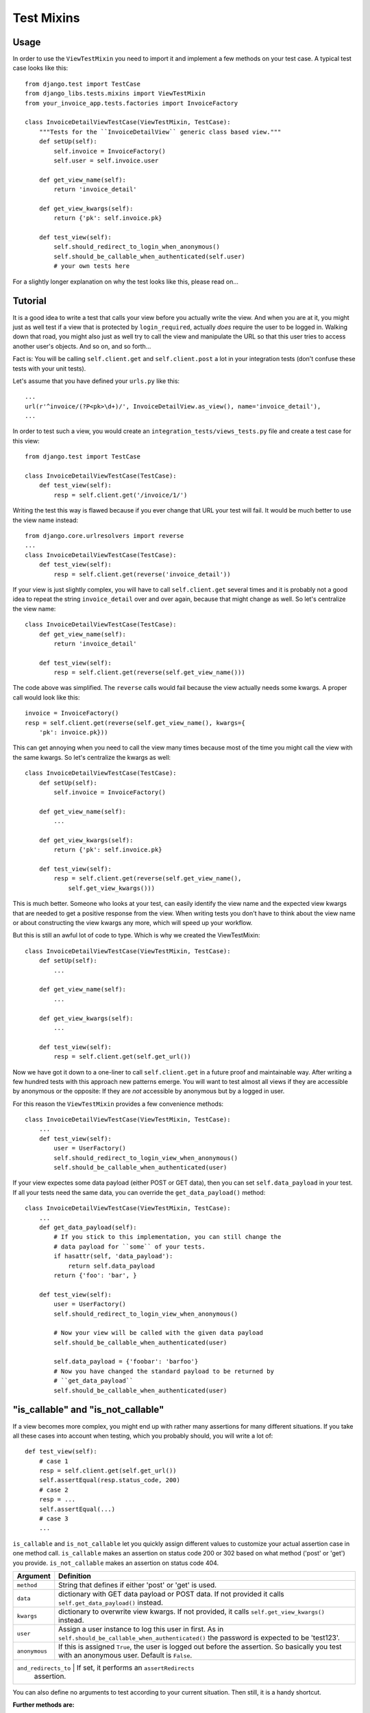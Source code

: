 Test Mixins
===========

Usage
-----

In order to use the ``ViewTestMixin`` you need to import it and implement
a few methods on your test case. A typical test case looks like this::

    from django.test import TestCase
    from django_libs.tests.mixins import ViewTestMixin
    from your_invoice_app.tests.factories import InvoiceFactory

    class InvoiceDetailViewTestCase(ViewTestMixin, TestCase):
        """Tests for the ``InvoiceDetailView`` generic class based view."""
        def setUp(self):
            self.invoice = InvoiceFactory()
            self.user = self.invoice.user

        def get_view_name(self):
            return 'invoice_detail'

        def get_view_kwargs(self):
            return {'pk': self.invoice.pk}

        def test_view(self):
            self.should_redirect_to_login_when_anonymous()
            self.should_be_callable_when_authenticated(self.user)
            # your own tests here

For a slightly longer explanation on why the test looks like this, please read
on...

Tutorial
--------

It is a good idea to write a test that calls your view before you actually
write the view. And when you are at it, you might just as well test if a view
that is protected by ``login_required``, actually *does* require the user to
be logged in. Walking down that road, you might also just as well try to call
the view and manipulate the URL so that this user tries to access another
user's objects. And so on, and so forth...

Fact is: You will be calling ``self.client.get`` and ``self.client.post`` a lot
in your integration tests (don't confuse these tests with your unit tests).

Let's assume that you have defined your ``urls.py`` like this::

    ...
    url(r'^invoice/(?P<pk>\d+)/', InvoiceDetailView.as_view(), name='invoice_detail'),
    ...

In order to test such a view, you would create an
``integration_tests/views_tests.py`` file and create a test case for this
view::

    from django.test import TestCase

    class InvoiceDetailViewTestCase(TestCase):
        def test_view(self):
            resp = self.client.get('/invoice/1/')

Writing the test this way is flawed because if you ever change that URL your
test will fail. It would be much better to use the view name instead::

    from django.core.urlresolvers import reverse
    ...
    class InvoiceDetailViewTestCase(TestCase):
        def test_view(self):
            resp = self.client.get(reverse('invoice_detail'))

If your view is just slightly complex, you will have to call
``self.client.get`` several times and it is probably not a good idea to repeat
the string ``invoice_detail`` over and over again, because that might change as
well. So let's centralize the view name::

    class InvoiceDetailViewTestCase(TestCase):
        def get_view_name(self):
            return 'invoice_detail'

        def test_view(self):
            resp = self.client.get(reverse(self.get_view_name()))

The code above was simplified. The ``reverse`` calls would fail because the
view actually needs some kwargs. A proper call would look like this::

        invoice = InvoiceFactory()
        resp = self.client.get(reverse(self.get_view_name(), kwargs={
            'pk': invoice.pk}))

This can get annoying when you need to call the view many times because most 
of the time you might call the view with the same kwargs. So let's centralize
the kwargs as well::

    class InvoiceDetailViewTestCase(TestCase):
        def setUp(self):
            self.invoice = InvoiceFactory()

        def get_view_name(self):
            ...

        def get_view_kwargs(self):
            return {'pk': self.invoice.pk}

        def test_view(self):
            resp = self.client.get(reverse(self.get_view_name(),
                self.get_view_kwargs()))

This is much better. Someone who looks at your test, can easily identify the
view name and the expected view kwargs that are needed to get a positive
response from the view. When writing tests you don't have to think about
the view name or about constructing the view kwargs any more, which will speed
up your workflow.

But this is still an awful lot of code to type. Which is why we created
the ViewTestMixin::

    class InvoiceDetailViewTestCase(ViewTestMixin, TestCase):
        def setUp(self):
            ...

        def get_view_name(self):
            ...

        def get_view_kwargs(self):
            ...

        def test_view(self):
            resp = self.client.get(self.get_url())

Now we have got it down to a one-liner to call ``self.client.get`` in a future
proof and maintainable way. After writing a few hundred tests with this
approach new patterns emerge. You will want to test almost all views if they
are accessible by anonymous or the opposite: If they are *not* accessible by
anonymous but by a logged in user.

For this reason the ``ViewTestMixin`` provides a few convenience methods::

    class InvoiceDetailViewTestCase(ViewTestMixin, TestCase):
        ...
        def test_view(self):
            user = UserFactory()
            self.should_redirect_to_login_view_when_anonymous()
            self.should_be_callable_when_authenticated(user)

If your view expectes some data payload (either POST or GET data), then you
can set ``self.data_payload`` in your test. If all your tests need the same
data, you can override the ``get_data_payload()`` method::

    class InvoiceDetailViewTestCase(ViewTestMixin, TestCase):
        ...
        def get_data_payload(self):
            # If you stick to this implementation, you can still change the
            # data payload for ``some`` of your tests.
            if hasattr(self, 'data_payload'):
                return self.data_payload
            return {'foo': 'bar', }

        def test_view(self):
            user = UserFactory()
            self.should_redirect_to_login_view_when_anonymous()

            # Now your view will be called with the given data payload
            self.should_be_callable_when_authenticated(user)

            self.data_payload = {'foobar': 'barfoo'}
            # Now you have changed the standard payload to be returned by
            # ``get_data_payload``
            self.should_be_callable_when_authenticated(user)


"is_callable" and "is_not_callable"
-----------------------------------

If a view becomes more complex, you might end up with rather many assertions
for many different situations. If you take all these cases into account when 
testing, which you probably should, you will write a lot of::

    def test_view(self):
        # case 1
        resp = self.client.get(self.get_url())
        self.assertEqual(resp.status_code, 200)
        # case 2
        resp = ...
        self.assertEqual(...)
        # case 3
        ...

``is_callable`` and ``is_not_callable`` let you quickly assign different values
to customize your actual assertion case in one method call.
``is_callable`` makes an assertion on status code 200 or 302 based on what
method ('post' or 'get') you provide.
``is_not_callable`` makes an assertion on status code 404.


+---------------+-----------------------------------------------------------+
| Argument      | Definition                                                |
+===============+===========================================================+
| ``method``    | String that defines if either 'post' or 'get' is used.    |
+---------------+-----------------------------------------------------------+
| ``data``      | dictionary with GET data payload or POST data. If not     |
|               | provided it calls ``self.get_data_payload()`` instead.    |
+---------------+-----------------------------------------------------------+
| ``kwargs``    | dictionary to overwrite view kwargs. If not provided, it  |
|               | calls ``self.get_view_kwargs()`` instead.                 |
+---------------+-----------------------------------------------------------+
| ``user``      | Assign a user instance to log this user in first. As in   |
|               | ``self.should_be_callable_when_authenticated()`` the      |
|               | password is expected to be 'test123'.                     |
+---------------+-----------------------------------------------------------+
| ``anonymous`` | If this is assigned ``True``, the user is logged out      |
|               | before the assertion. So basically you test with an       |
|               | anonymous user. Default is ``False``.                     |
+---------------+-----------------------------------------------------------+
| ``and_redirects_to`` | If set, it performs an ``assertRedirects``         |
|                      | assertion.                                         |
+---------------+-----------------------------------------------------------+

You can also define no arguments to test according to your current situation.
Then still, it is a handy shortcut.


**Further methods are:**

* should_be_callable_when_anonymous
* should_be_callable_when_has_correct_permissions

Have a look at the docstrings in the code for further explanations:
https://github.com/bitmazk/django-libs/blob/master/django_libs/tests/mixins.py
